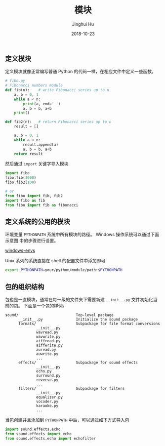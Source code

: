 #+TITLE: 模块
#+AUTHOR: Jinghui Hu
#+EMAIL: hujinghui@buaa.edu.cn
#+DATE: 2018-10-23
#+TAGS: python programming module

** 定义模块
定义模块就像正常编写普通 Python 的代码一样，在相应文件中定义一些函数。
#+BEGIN_SRC python :preamble "# -*- coding: utf-8 -*-" :exports both :session default :results output pp
  # fibo.py
  # Fibonacci numbers module
  def fib(n):    # write Fibonacci series up to n
      a, b = 0, 1
      while a < n:
          print(a, end=' ')
          a, b = b, a+b
      print()

  def fib2(n):   # return Fibonacci series up to n
      result = []

      a, b = 0, 1
      while a < n:
          result.append(a)
          a, b = b, a+b
      return result
#+END_SRC

#+RESULTS:

然后通过 ~import~ 关键字导入模块
#+BEGIN_SRC python :preamble "# -*- coding: utf-8 -*-" :exports both :session default :results output pp
  import fibo
  fibo.fib(1000)
  fibo.fib2(100)

  # or
  from fibo import fib, fib2
  import fibo as fib
  from fibo import fib as fibonacci
#+END_SRC

** 定义系统的公用的模块
环境变量 ~PYTHONPATH~ 系统中所有模块的路径。 Windows 操作系统可以通过下面示意图
中的步骤进行设置。

[[../resource/image/2018/10/windows-envs.png][windows-envs]]

Unix 系列的系统直接在 shell 的配置文件中添加即可
#+BEGIN_SRC sh
  export PYTHONPATH=your/python/module/path:$PYTHONPATH
#+END_SRC

** 包的组织结构
包也是一直模块，通常在每一级的文件夹下需要新建 ~__init__.py~ 文件初始化当前的包。
下面是一个包的样例。
#+BEGIN_SRC text
sound/                          Top-level package
      __init__.py               Initialize the sound package
      formats/                  Subpackage for file format conversions
              __init__.py
              wavread.py
              wavwrite.py
              aiffread.py
              aiffwrite.py
              auread.py
              auwrite.py
              ...
      effects/                  Subpackage for sound effects
              __init__.py
              echo.py
              surround.py
              reverse.py
              ...
      filters/                  Subpackage for filters
              __init__.py
              equalizer.py
              vocoder.py
              karaoke.py
              ...
#+END_SRC

当包创建并且添加到 ~PYTHONPATH~ 中后，可以通过如下方式导入包
#+BEGIN_SRC python
  import sound.effects.echo
  from sound.effects import echo
  from sound.effects.echo import echofilter
#+END_SRC
